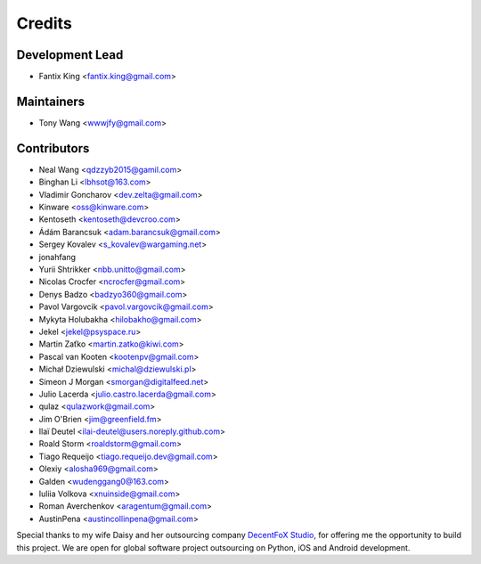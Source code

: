 =======
Credits
=======

Development Lead
----------------

* Fantix King <fantix.king@gmail.com>

Maintainers
-----------

* Tony Wang <wwwjfy@gmail.com>

Contributors
------------

* Neal Wang <qdzzyb2015@gamil.com>
* Binghan Li <lbhsot@163.com>
* Vladimir Goncharov <dev.zelta@gmail.com>
* Kinware <oss@kinware.com>
* Kentoseth <kentoseth@devcroo.com>
* Ádám Barancsuk <adam.barancsuk@gmail.com>
* Sergey Kovalev <s_kovalev@wargaming.net>
* jonahfang
* Yurii Shtrikker <nbb.unitto@gmail.com>
* Nicolas Crocfer <ncrocfer@gmail.com>
* Denys Badzo <badzyo360@gmail.com>
* Pavol Vargovcik <pavol.vargovcik@gmail.com>
* Mykyta Holubakha <hilobakho@gmail.com>
* Jekel <jekel@psyspace.ru>
* Martin Zaťko <martin.zatko@kiwi.com>
* Pascal van Kooten <kootenpv@gmail.com>
* Michał Dziewulski <michal@dziewulski.pl>
* Simeon J Morgan <smorgan@digitalfeed.net>
* Julio Lacerda <julio.castro.lacerda@gmail.com>
* qulaz <qulazwork@gmail.com>
* Jim O'Brien <jim@greenfield.fm>
* Ilaï Deutel <ilai-deutel@users.noreply.github.com>
* Roald Storm <roaldstorm@gmail.com>
* Tiago Requeijo <tiago.requeijo.dev@gmail.com>
* Olexiy <alosha969@gmail.com>
* Galden <wudenggang0@163.com>
* Iuliia Volkova <xnuinside@gmail.com>
* Roman Averchenkov <aragentum@gmail.com>
* AustinPena <austincollinpena@gmail.com>


Special thanks to my wife Daisy and her outsourcing company `DecentFoX Studio`_,
for offering me the opportunity to build this project. We are open for global
software project outsourcing on Python, iOS and Android development.

.. _DecentFoX Studio: https://decentfox.com/
